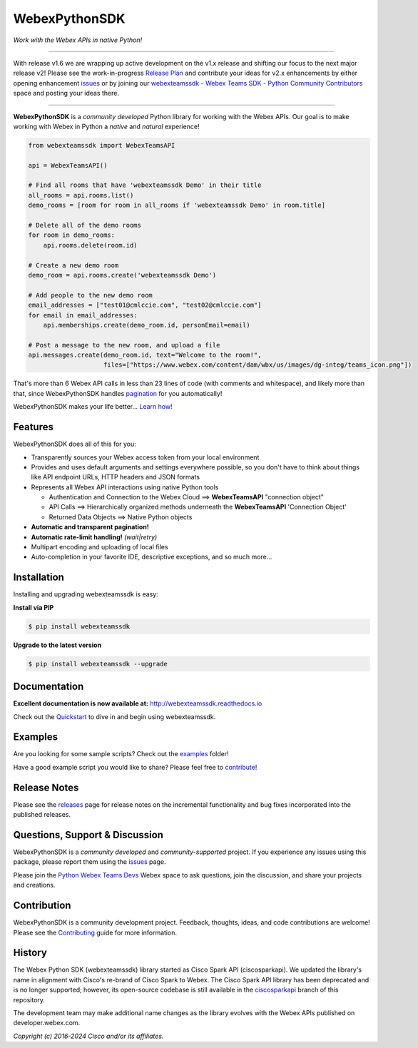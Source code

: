 =============
WebexPythonSDK
=============

*Work with the Webex APIs in native Python!*

.. image:: https://img.shields.io/badge/license-MIT-blue.svg
    :target: https://github.com/CiscoDevNet/webexteamssdk/blob/master/LICENSE
.. image:: https://img.shields.io/pypi/v/webexteamssdk.svg
    :target: https://pypi.org/project/webexteamssdk/
.. image:: https://img.shields.io/pypi/dw/webexteamssdk.svg
    :target: https://pypi.org/project/webexteamssdk/
.. image:: https://travis-ci.org/CiscoDevNet/webexteamssdk.svg?branch=master
    :target: https://travis-ci.org/CiscoDevNet/webexteamssdk
.. image:: https://readthedocs.org/projects/webexteamssdk/badge/?version=latest
    :target: http://webexteamssdk.readthedocs.io/en/latest/?badge=latest

------------------------------------------------------------------------------------------------------------------------


With release v1.6 we are wrapping up active development on the v1.x release and shifting our focus to the next major
release v2!  Please see the work-in-progress `Release Plan`_ and contribute your ideas for v2.x enhancements by either
opening enhancement issues_ or by joining our
`webexteamssdk - Webex Teams SDK - Python Community Contributors <https://eurl.io/#BJ0A8gfOQ>`_ space and posting your
ideas there.

------------------------------------------------------------------------------------------------------------------------


**WebexPythonSDK** is a *community developed* Python library for working with the Webex APIs.  Our goal is to make
working with Webex in Python a *native* and *natural* experience!

.. code-block:: Python

    from webexteamssdk import WebexTeamsAPI

    api = WebexTeamsAPI()

    # Find all rooms that have 'webexteamssdk Demo' in their title
    all_rooms = api.rooms.list()
    demo_rooms = [room for room in all_rooms if 'webexteamssdk Demo' in room.title]

    # Delete all of the demo rooms
    for room in demo_rooms:
        api.rooms.delete(room.id)

    # Create a new demo room
    demo_room = api.rooms.create('webexteamssdk Demo')

    # Add people to the new demo room
    email_addresses = ["test01@cmlccie.com", "test02@cmlccie.com"]
    for email in email_addresses:
        api.memberships.create(demo_room.id, personEmail=email)

    # Post a message to the new room, and upload a file
    api.messages.create(demo_room.id, text="Welcome to the room!",
                        files=["https://www.webex.com/content/dam/wbx/us/images/dg-integ/teams_icon.png"])


That's more than 6 Webex API calls in less than 23 lines of code (with comments and whitespace), and likely more
than that, since WebexPythonSDK handles pagination_ for you automatically!

WebexPythonSDK makes your life better...  `Learn how!`__

__ Introduction_


Features
--------

WebexPythonSDK does all of this for you:

* Transparently sources your Webex access token from your local environment

* Provides and uses default arguments and settings everywhere possible, so you don't have to think about things like API
  endpoint URLs, HTTP headers and JSON formats

* Represents all Webex API interactions using native Python tools

  * Authentication and Connection to the Webex Cloud ==> **WebexTeamsAPI** "connection object"

  * API Calls ==> Hierarchically organized methods underneath the **WebexTeamsAPI** 'Connection Object'

  * Returned Data Objects ==> Native Python objects

* **Automatic and transparent pagination!**

* **Automatic rate-limit handling!** *(wait|retry)*

* Multipart encoding and uploading of local files

* Auto-completion in your favorite IDE, descriptive exceptions, and so much more...


Installation
------------

Installing and upgrading webexteamssdk is easy:

**Install via PIP**

.. code-block:: bash

    $ pip install webexteamssdk

**Upgrade to the latest version**

.. code-block:: bash

    $ pip install webexteamssdk --upgrade


Documentation
-------------

**Excellent documentation is now available at:**
http://webexteamssdk.readthedocs.io

Check out the Quickstart_ to dive in and begin using webexteamssdk.


Examples
--------

Are you looking for some sample scripts?  Check out the examples_ folder!

Have a good example script you would like to share?  Please feel free to `contribute`__!

__ Contribution_


Release Notes
-------------

Please see the releases_ page for release notes on the incremental functionality and bug fixes incorporated into the
published releases.


Questions, Support & Discussion
-------------------------------

WebexPythonSDK is a *community developed* and *community-supported* project.  If you experience any issues using this
package, please report them using the issues_ page.

Please join the `Python Webex Teams Devs`__ Webex space to ask questions, join the discussion, and share your
projects and creations.

__ Community_


Contribution
------------

WebexPythonSDK is a community development project.  Feedback, thoughts, ideas, and code contributions are welcome!
Please see the `Contributing`_ guide for more information.


History
-------

The Webex Python SDK (webexteamssdk) library started as Cisco Spark API (ciscosparkapi). We updated the library's name in
alignment with Cisco's re-brand of Cisco Spark to Webex. The Cisco Spark API library has been deprecated and is no
longer supported; however, its open-source codebase is still available in the `ciscosparkapi`_ branch of this
repository.

The development team may make additional name changes as the library evolves with the Webex APIs published on
developer.webex.com.


*Copyright (c) 2016-2024 Cisco and/or its affiliates.*


.. _Release Plan: https://github.com/CiscoDevNet/webexteamssdk/wiki/Release-Plans
.. _Introduction: http://webexteamssdk.readthedocs.io/en/latest/user/intro.html
.. _pagination: https://developer.webex.com/docs/basics#pagination
.. _webexteamssdk.readthedocs.io: https://webexteamssdk.readthedocs.io
.. _Quickstart: http://webexteamssdk.readthedocs.io/en/latest/user/quickstart.html
.. _examples: https://github.com/CiscoDevNet/webexteamssdk/tree/master/examples
.. _webexteamssdk: https://github.com/CiscoDevNet/webexteamssdk
.. _issues: https://github.com/CiscoDevNet/webexteamssdk/issues
.. _Community: https://eurl.io/#HkMxO-_9-
.. _projects: https://github.com/CiscoDevNet/webexteamssdk/projects
.. _pull requests: https://github.com/CiscoDevNet/webexteamssdk/pulls
.. _releases: https://github.com/CiscoDevNet/webexteamssdk/releases
.. _the repository: webexteamssdk_
.. _pull request: `pull requests`_
.. _Contributing: https://github.com/CiscoDevNet/webexteamssdk/blob/master/docs/contributing.rst
.. _ciscosparkapi: https://github.com/CiscoDevNet/ciscosparkapi/tree/ciscosparkapi
